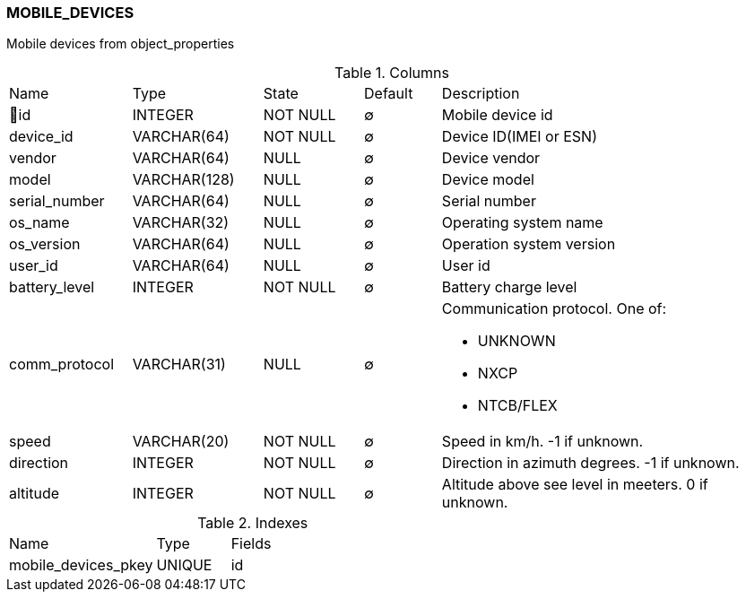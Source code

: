 [[t-mobile-devices]]
=== MOBILE_DEVICES

Mobile devices from object_properties

.Columns
[cols="16,17,13,10,44a"]
|===
|Name|Type|State|Default|Description
|🔑id
|INTEGER
|NOT NULL
|∅
|Mobile device id

|device_id
|VARCHAR(64)
|NOT NULL
|∅
|Device ID(IMEI or ESN)

|vendor
|VARCHAR(64)
|NULL
|∅
|Device vendor

|model
|VARCHAR(128)
|NULL
|∅
|Device model

|serial_number
|VARCHAR(64)
|NULL
|∅
|Serial number

|os_name
|VARCHAR(32)
|NULL
|∅
|Operating system name

|os_version
|VARCHAR(64)
|NULL
|∅
|Operation system version

|user_id
|VARCHAR(64)
|NULL
|∅
|User id

|battery_level
|INTEGER
|NOT NULL
|∅
|Battery charge level

|comm_protocol
|VARCHAR(31)
|NULL
|∅
|Communication protocol. One of:

* UNKNOWN
* NXCP 
* NTCB/FLEX

|speed
|VARCHAR(20)
|NOT NULL
|∅
|Speed in km/h. -1 if unknown.

|direction
|INTEGER
|NOT NULL
|∅
|Direction in azimuth degrees. -1 if unknown.

|altitude
|INTEGER
|NOT NULL
|∅
|Altitude above see level in meeters. 0 if unknown. 
|===

.Indexes
[cols="30,15,55a"]
|===
|Name|Type|Fields
|mobile_devices_pkey
|UNIQUE
|id

|===
